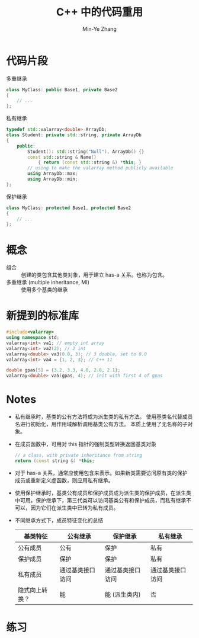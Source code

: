#+title: C++ 中的代码重用
#+created: [2022-03-25 Fri 16:36]
#+author: Min-Ye Zhang

* 代码片段
多重继承
#+begin_src cpp :eval never
class MyClass: public Base1, private Base2
{
    // ...
};
#+end_src

私有继承
#+begin_src cpp :eval never
typedef std::valarray<double> ArrayDb;
class Student: private std::string, private ArrayDb
{
    public:
        Student(): std::string("Null"), ArrayDb() {}
        const std::string & Name()
            { return (const std::string &) *this; }
        // using to make the valarray method publicly available
        using ArrayDb::max;
        using ArrayDb::min;
};
#+end_src

保护继承
#+begin_src cpp :eval never
class MyClass: protected Base1, protected Base2
{
    // ...
};
#+end_src


* 概念
- 组合 :: 创建的类包含其他类对象，用于建立 has-a 关系。也称为包含。
- 多重继承 (multiple inheritance, MI) :: 使用多个基类的继承

* 新提到的标准库
#+begin_src cpp :eval never
#include<valarray>
using namespace std;
valarray<int> va1; // empty int array
valarray<int> va2(2); // 2 int
valarray<double> va3(0.0, 3); // 3 double, set to 0.0
valarray<int> va4 = {1, 2, 3}; // C++ 11

double gpas[5] = {3.2, 3.3, 4.0, 2.8, 2.1};
valarray<double> va5(gpas, 4); // init with first 4 of gpas
#+end_src

* Notes
- 私有继承时，基类的公有方法将成为派生类的私有方法。
  使用基类名代替成员名进行初始化，用作用域解析调用基类公有方法。
  本质上使用了无名称的子对象。
- 在成员函数中，可用对 this 指针的强制类型转换返回基类对象
  #+begin_src cpp :eval never
  // a class, with private inheritance from string
  return (const string &) *this;
  #+end_src
- 对于 has-a 关系，通常应使用包含来表示。如果新类需要访问原有类的保护
  成员或重新定义虚函数，则应用私有继承。
- 使用保护继承时，基类公有成员和保护成员成为派生类的保护成员，在派生类
  中可用。保护继承下，第三代类可以访问基类公有和保护成员，而私有继承不
  可以，因为它们在派生类中已转为私有成员。
- 不同继承方式下，成员特征变化的总结
  | 基类特征       | 公有继承         | 保护继承         | 私有继承         |
  |----------------+------------------+------------------+------------------|
  | 公有成员       | 公有             | 保护             | 私有             |
  | 保护成员       | 保护             | 保护             | 私有             |
  | 私有成员       | 通过基类接口访问 | 通过基类接口访问 | 通过基类接口访问 |
  | 隐式向上转换？ | 能               | 能 (派生类内)    | 否               |

* 练习
